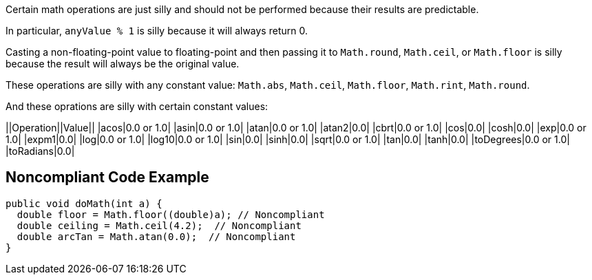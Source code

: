 Certain math operations are just silly and should not be performed because their results are predictable.

In particular, ``anyValue % 1`` is silly because it will always return 0.

Casting a non-floating-point value to floating-point and then passing it to ``Math.round``, ``Math.ceil``, or ``Math.floor`` is silly  because the result will always be the original value. 

These operations are silly with any constant value: ``Math.abs``, ``Math.ceil``, ``Math.floor``, ``Math.rint``, ``Math.round``.

And these oprations are silly with certain constant values:

||Operation||Value||
|acos|0.0 or 1.0|
|asin|0.0 or 1.0|
|atan|0.0 or 1.0|
|atan2|0.0|
|cbrt|0.0 or 1.0|
|cos|0.0|
|cosh|0.0|
|exp|0.0 or 1.0|
|expm1|0.0|
|log|0.0 or 1.0|
|log10|0.0 or 1.0|
|sin|0.0|
|sinh|0.0|
|sqrt|0.0 or 1.0|
|tan|0.0|
|tanh|0.0|
|toDegrees|0.0 or 1.0|
|toRadians|0.0|


== Noncompliant Code Example

----
public void doMath(int a) {
  double floor = Math.floor((double)a); // Noncompliant
  double ceiling = Math.ceil(4.2);  // Noncompliant
  double arcTan = Math.atan(0.0);  // Noncompliant
}
----

